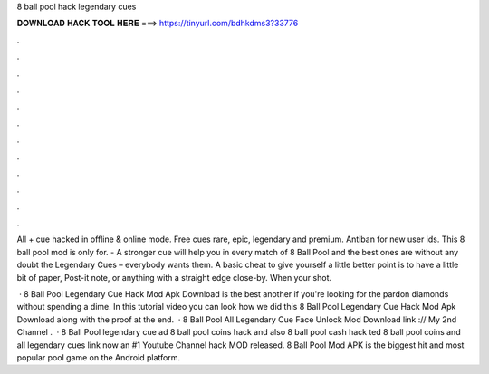 8 ball pool hack legendary cues



𝐃𝐎𝐖𝐍𝐋𝐎𝐀𝐃 𝐇𝐀𝐂𝐊 𝐓𝐎𝐎𝐋 𝐇𝐄𝐑𝐄 ===> https://tinyurl.com/bdhkdms3?33776



.



.



.



.



.



.



.



.



.



.



.



.

All + cue hacked in offline & online mode. Free cues rare, epic, legendary and premium. Antiban for new user ids. This 8 ball pool mod is only for. - A stronger cue will help you in every match of 8 Ball Pool and the best ones are without any doubt the Legendary Cues – everybody wants them. A basic cheat to give yourself a little better point is to have a little bit of paper, Post-it note, or anything with a straight edge close-by. When your shot.

 ·  8 Ball Pool Legendary Cue Hack Mod Apk Download is the best another if you're looking for the pardon diamonds without spending a dime. In this tutorial video you can look how we did this 8 Ball Pool Legendary Cue Hack Mod Apk Download along with the proof at the end.  · 8 Ball Pool All Legendary Cue Face Unlock Mod Download link :// My 2nd Channel .  · 8 Ball Pool legendary cue ad 8 ball pool coins hack and also 8 ball pool cash hack ted 8 ball pool coins and  all legendary  cues link now an #1 Youtube Channel hack MOD released. 8 Ball Pool Mod APK is the biggest hit and most popular pool game on the Android platform.
